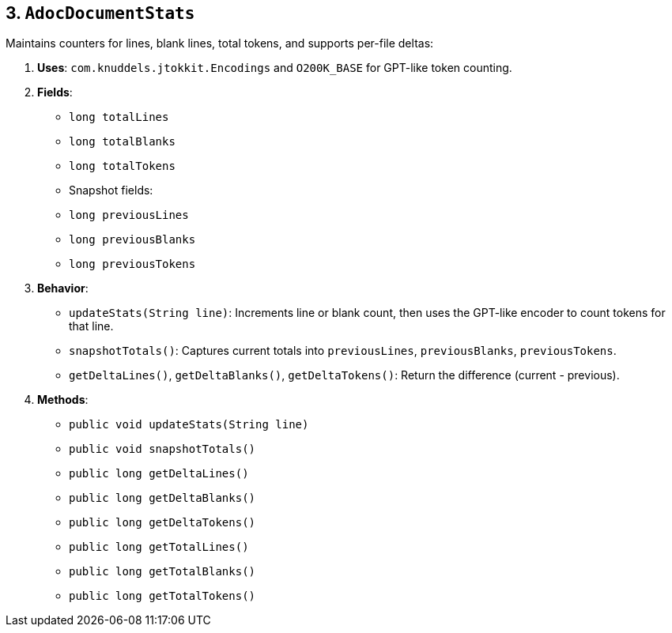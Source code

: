 == 3. `AdocDocumentStats`

Maintains counters for lines, blank lines, total tokens, and supports per-file deltas:

1. **Uses**: `com.knuddels.jtokkit.Encodings` and `O200K_BASE` for GPT-like token counting.
2. **Fields**:
- `long totalLines`
- `long totalBlanks`
- `long totalTokens`
- Snapshot fields:
- `long previousLines`
- `long previousBlanks`
- `long previousTokens`
3. **Behavior**:
- `updateStats(String line)`: Increments line or blank count, then uses the GPT-like encoder to count tokens for that line.
- `snapshotTotals()`: Captures current totals into `previousLines`, `previousBlanks`, `previousTokens`.
- `getDeltaLines()`, `getDeltaBlanks()`, `getDeltaTokens()`: Return the difference (current - previous).
4. **Methods**:
- `public void updateStats(String line)`
- `public void snapshotTotals()`
- `public long getDeltaLines()`
- `public long getDeltaBlanks()`
- `public long getDeltaTokens()`
- `public long getTotalLines()`
- `public long getTotalBlanks()`
- `public long getTotalTokens()`
